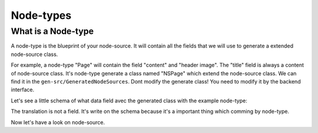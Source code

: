 .. _node-types:

==========
Node-types
==========

What is a Node-type
-------------------

A node-type is the blueprint of your node-source. It will contain all the fields that we will use to generate a extended node-source class.

For example, a node-type "Page" will contain the field "content" and "header image". The "title" field is always a content of node-source class.
It's node-type generate a class named "NSPage" which extend the node-source class. We can find it in the ``gen-src/GeneratedNodeSources``.
Dont modify the generate class! You need to modify it by the backend interface.

Let's see a little schema of what data field avec the generated class with the example node-type:

.. image:: ./NSPage-schema.svg
   :align: center

The translation is not a field. It's write on the schema because it's a important thing which comming by node-type.

Now let's have a look on node-source.

